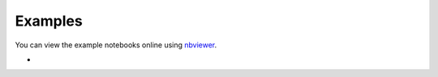 Examples
========

You can view the example notebooks online using nbviewer_.

.. _nbviewer: https://nbviewer.jupyter.org/

- 
